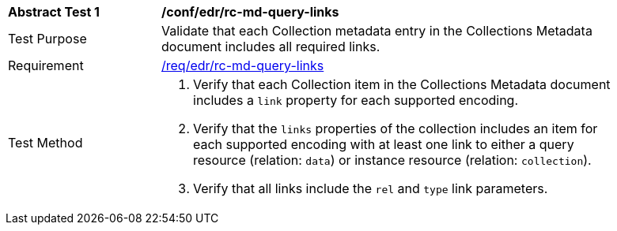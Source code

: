 [[ats_collections_rc-md-query-links]]
[width="90%",cols="2,6a"]
|===
^|*Abstract Test {counter:ats-id}* |*/conf/edr/rc-md-query-links* 
^|Test Purpose |Validate that each Collection metadata entry in the Collections Metadata document includes all required links.
^|Requirement |<<req_edr_rc-md-query-links,/req/edr/rc-md-query-links>>
^|Test Method |. Verify that each Collection item in the Collections Metadata document includes a `link` property for each supported encoding. 
. Verify that the `links` properties of the collection includes an item for each supported encoding with at least one link to either a query resource (relation: `data`) or instance resource (relation: `collection`).
. Verify that all links include the `rel` and `type` link parameters.
|===
